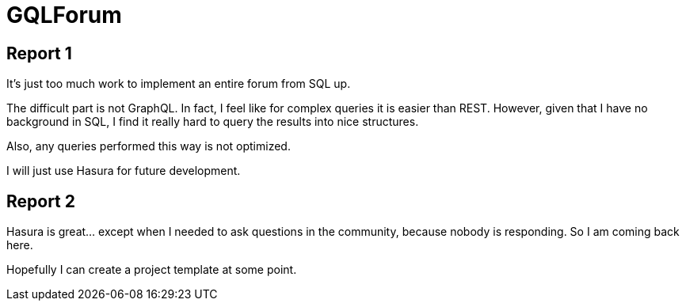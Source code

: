 = GQLForum

== Report 1

It's just too much work to implement an entire forum from SQL up.

The difficult part is not GraphQL. In fact, I feel like for complex queries it is easier than REST. However, given that I have no background in SQL, I find it really hard to query the results into nice structures.

Also, any queries performed this way is not optimized.

I will just use Hasura for future development.

== Report 2

Hasura is great... except when I needed to ask questions in the community, because nobody is responding. So I am coming back here.

Hopefully I can create a project template at some point.